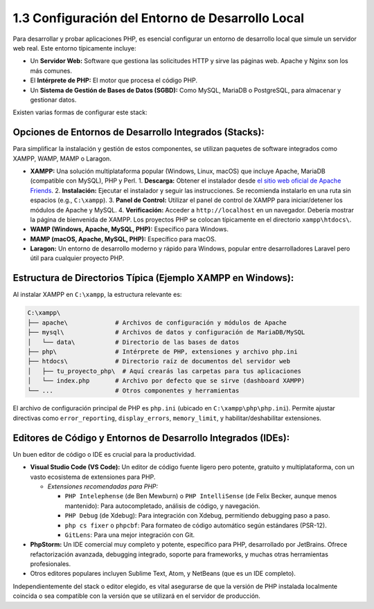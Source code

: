 =====================================================
1.3 Configuración del Entorno de Desarrollo Local
=====================================================

Para desarrollar y probar aplicaciones PHP, es esencial configurar un entorno de desarrollo local que simule un servidor web real. Este entorno típicamente incluye:

-   Un **Servidor Web:** Software que gestiona las solicitudes HTTP y sirve las páginas web. Apache y Nginx son los más comunes.
-   El **Intérprete de PHP:** El motor que procesa el código PHP.
-   Un **Sistema de Gestión de Bases de Datos (SGBD):** Como MySQL, MariaDB o PostgreSQL, para almacenar y gestionar datos.

Existen varias formas de configurar este stack:

Opciones de Entornos de Desarrollo Integrados (Stacks):
^^^^^^^^^^^^^^^^^^^^^^^^^^^^^^^^^^^^^^^^^^^^^^^^^^^^^^^^^
Para simplificar la instalación y gestión de estos componentes, se utilizan paquetes de software integrados como XAMPP, WAMP, MAMP o Laragon.

-   **XAMPP:** Una solución multiplataforma popular (Windows, Linux, macOS) que incluye Apache, MariaDB (compatible con MySQL), PHP y Perl.
    1.  **Descarga:** Obtener el instalador desde `el sitio web oficial de Apache Friends <https://www.apachefriends.org>`_.
    2.  **Instalación:** Ejecutar el instalador y seguir las instrucciones. Se recomienda instalarlo en una ruta sin espacios (e.g., ``C:\xampp``).
    3.  **Panel de Control:** Utilizar el panel de control de XAMPP para iniciar/detener los módulos de Apache y MySQL.
    4.  **Verificación:** Acceder a ``http://localhost`` en un navegador. Debería mostrar la página de bienvenida de XAMPP. Los proyectos PHP se colocan típicamente en el directorio ``xampp\htdocs\``.

-   **WAMP (Windows, Apache, MySQL, PHP):** Específico para Windows.
-   **MAMP (macOS, Apache, MySQL, PHP):** Específico para macOS.
-   **Laragon:** Un entorno de desarrollo moderno y rápido para Windows, popular entre desarrolladores Laravel pero útil para cualquier proyecto PHP.

Estructura de Directorios Típica (Ejemplo XAMPP en Windows):
^^^^^^^^^^^^^^^^^^^^^^^^^^^^^^^^^^^^^^^^^^^^^^^^^^^^^^^^^^^^
Al instalar XAMPP en ``C:\xampp``, la estructura relevante es:

.. code-block:: text

   C:\xampp\
   ├── apache\             # Archivos de configuración y módulos de Apache
   ├── mysql\              # Archivos de datos y configuración de MariaDB/MySQL
   │   └── data\           # Directorio de las bases de datos
   ├── php\                # Intérprete de PHP, extensiones y archivo php.ini
   ├── htdocs\             # Directorio raíz de documentos del servidor web
   │   ├── tu_proyecto_php\  # Aquí crearás las carpetas para tus aplicaciones
   │   └── index.php       # Archivo por defecto que se sirve (dashboard XAMPP)
   └── ...                 # Otros componentes y herramientas

El archivo de configuración principal de PHP es ``php.ini`` (ubicado en ``C:\xampp\php\php.ini``). Permite ajustar directivas como ``error_reporting``, ``display_errors``, ``memory_limit``, y habilitar/deshabilitar extensiones.

Editores de Código y Entornos de Desarrollo Integrados (IDEs):
^^^^^^^^^^^^^^^^^^^^^^^^^^^^^^^^^^^^^^^^^^^^^^^^^^^^^^^^^^^^^^
Un buen editor de código o IDE es crucial para la productividad.

-  **Visual Studio Code (VS Code):** Un editor de código fuente ligero pero potente, gratuito y multiplataforma, con un vasto ecosistema de extensiones para PHP.

   -  *Extensiones recomendadas para PHP:*

      -  ``PHP Intelephense`` (de Ben Mewburn) o ``PHP IntelliSense`` (de Felix Becker, aunque menos mantenido): Para autocompletado, análisis de código, y navegación.
      -  ``PHP Debug`` (de Xdebug): Para integración con Xdebug, permitiendo debugging paso a paso.
      -  ``php cs fixer`` o ``phpcbf``: Para formateo de código automático según estándares (PSR-12).
      -  ``GitLens``: Para una mejor integración con Git.

-  **PhpStorm:** Un IDE comercial muy completo y potente, específico para PHP, desarrollado por JetBrains. Ofrece refactorización avanzada, debugging integrado, soporte para frameworks, y muchas otras herramientas profesionales.


-  Otros editores populares incluyen Sublime Text, Atom, y NetBeans (que es un IDE completo).

Independientemente del stack o editor elegido, es vital asegurarse de que la versión de PHP instalada localmente coincida o sea compatible con la versión que se utilizará en el servidor de producción.